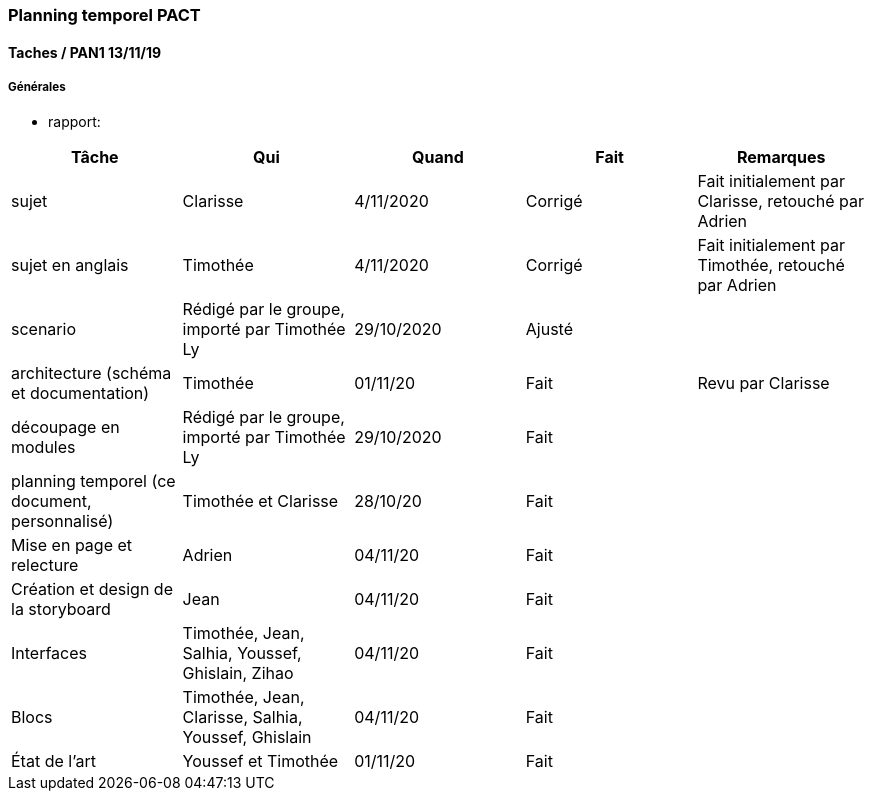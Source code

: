 === Planning temporel PACT

==== Taches / PAN1 13/11/19

===== Générales

* rapport:

[cols=",^,^,,",options="header",]
|====
|Tâche |Qui |Quand |Fait |Remarques
|sujet | Clarisse | 4/11/2020| Corrigé| Fait initialement par Clarisse, retouché par Adrien
|sujet en anglais | Timothée | 4/11/2020 |Corrigé|Fait initialement par Timothée, retouché par Adrien
|scenario |Rédigé par le groupe, importé par Timothée Ly| 29/10/2020 | Ajusté | 
|architecture (schéma et documentation) | Timothée | 01/11/20| Fait | Revu par Clarisse 
|découpage en modules |Rédigé par le groupe, importé par Timothée Ly| 29/10/2020|Fait|
|planning temporel (ce document, personnalisé) | Timothée et Clarisse | 28/10/20 | Fait |
|Mise en page et relecture |Adrien | 04/11/20| Fait |
|Création et design de la storyboard | Jean | 04/11/20| Fait |
|Interfaces| Timothée, Jean, Salhia, Youssef, Ghislain, Zihao | 04/11/20| Fait |
|Blocs| Timothée, Jean, Clarisse, Salhia, Youssef, Ghislain | 04/11/20| Fait |
|État de l'art| Youssef et Timothée | 01/11/20| Fait |
|====

////
* présentation 15mn

[cols=",^,^,,",options="header",]
|====
|Tâche |Qui |Quand |Fait |Remarques
|préparation du document | | | |
|répartition de la parole | | | |
|répétition | | | |
|====

////

////

==== Taches / PAN2 20/01/20

===== Générales

* rapport

[cols=",^,^,,",options="header",]
|====
|Tâche |Qui |Quand |Fait |Remarques
|mise à jour selon remarques du jury | | | |
|mise à jour de l’architecture | | | |
|interfaces | | | |
|plan de test par module et global | | | |
|avancement | | | |
|====

* Prendre rdv avec vos experts pour le PAN2

[cols=",^,^,,",options="header",]
|====
|Tâche |Qui |Quand |Fait |Remarques
|module 1 | | | |
|====

===== Modules

* Android

[cols=",^,^,",options="header",]
|====
|Tâche |Quand |Fait |Remarques
|Installation de l’outil Android Studio | | |
|TP Android | | |
|Squelette d’application | | |
|GUI | | |
|Plan de test | | |
|====

* Autres modules

==== Tâches / PAN3 18/03/20

===== Générales

* Préparer un déroulé de la démo et du ``matériel'' de démo

===== Modules

* Android

[cols=",^,^,",options="header",]
|====
|Tâche |Quand |Fait |Remarques
|asynctask pour client-serveur | | |
|feature 1 | | |
|feature 2 | | |
|test | | |
|====

* …

==== Tâches / PAN4 04/05/20

===== Générales

* poster pour le stand
* présentation 4 slides
* rapport: avancement, rapports de test

===== Modules

* Android

[cols=",^,^,",options="header",]
|====
|Tâche |Quand |Fait |Remarques
|feature 8 | | |
|feature 9 | | |
|test | | |
|====

* …
////
